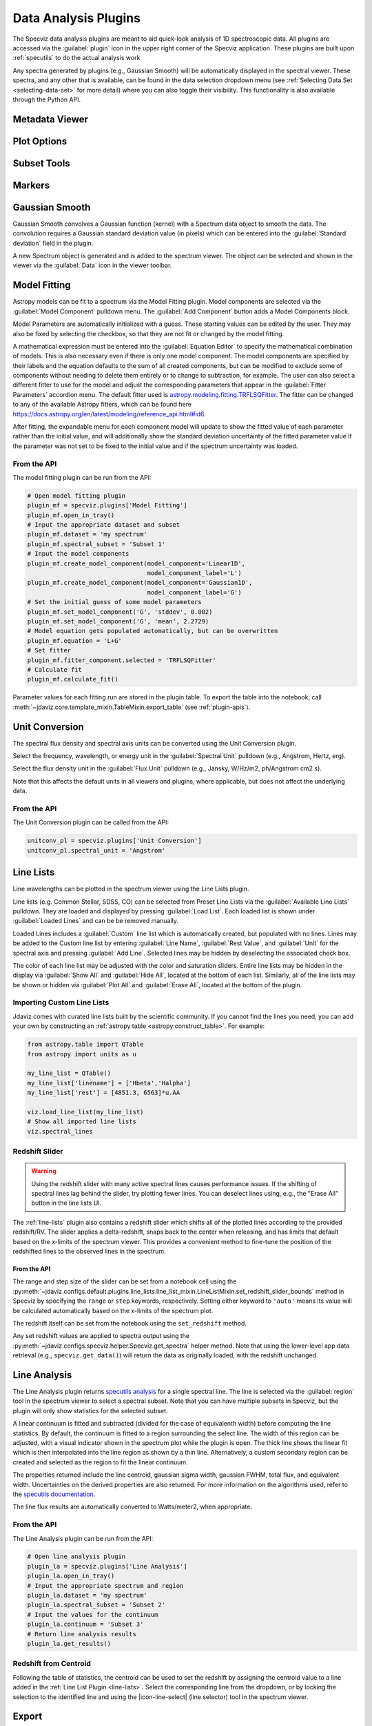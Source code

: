 .. _specviz-plugins:

*********************
Data Analysis Plugins
*********************

The Specviz data analysis plugins are meant to aid quick-look analysis
of 1D spectroscopic data. All plugins are accessed via the :guilabel:`plugin`
icon in the upper right corner of the Specviz application. These plugins are
built upon :ref:`specutils` to do the actual analysis work

.. image:: ./img/specvizplugins.jpg
    :alt: Specviz Plugins
    :width: 200px

Any spectra generated by plugins (e.g., Gaussian Smooth) will be
automatically displayed in the spectral viewer. These spectra, and any other that is available,
can be found in the data selection dropdown menu
(see :ref:`Selecting Data Set <selecting-data-set>` for more detail) where you can also
toggle their visibility. This functionality is also available through the Python API.

.. _specviz-metadata-viewer:

Metadata Viewer
===============

.. seealso::

    :ref:`Metadata Viewer <imviz-metadata-viewer>`
        Imviz documentation on using the metadata viewer.

.. _specviz-plot-options:

Plot Options
============

.. seealso::

    :ref:`Spectral Plot Options <specviz-plot-settings>`
        Documentation on further details regarding the plot setting controls.

.. _specviz-subset-plugin:

Subset Tools
============

.. seealso::

    :ref:`Subset Tools <imviz-subset-plugin>`
        Imviz documentation describing the concept of subsets in Jdaviz. Subsets
        in Specviz are strictly spectral subsets and do not support rotation or
        recentering.

Markers
=======

.. seealso::

    :ref:`Markers <markers-plugin>`
        Imviz documentation describing the markers plugin.

.. _gaussian-smooth:

Gaussian Smooth
===============

Gaussian Smooth convolves a Gaussian function (kernel) with a Spectrum data object
to smooth the data. The convolution requires a Gaussian standard deviation value
(in pixels) which can be entered into the :guilabel:`Standard deviation`
field in the plugin.

A new Spectrum object is generated and is added to the spectrum viewer.
The object can be selected and shown in the viewer via the
:guilabel:`Data` icon in the viewer toolbar.

.. _specviz-model-fitting:

Model Fitting
=============

.. image:: ../img/model_fitting_components.png
    :alt: Model Fitting plugin

Astropy models can be fit to a spectrum via the Model Fitting plugin.
Model components are selected via the :guilabel:`Model Component` pulldown menu.
The :guilabel:`Add Component` button adds a Model Components block.

Model Parameters are automatically initialized with a guess.
These starting values can be edited by the user.
They may also be fixed by selecting the checkbox,
so that they are not fit or changed by the model fitting.

A mathematical expression must be entered into the
:guilabel:`Equation Editor` to specify the mathematical
combination of models.
This is also necessary even if there is only one model component.
The model components are specified by their labels and the equation
defaults to the sum of all created components, but can be modified to
exclude some of components without needing to delete them entirely
or to change to subtraction, for example. The user can also select
a different fitter to use for the model and adjust the corresponding
parameters that appear in the :guilabel:`Fitter Parameters`
accordion menu. The default fitter used is
`astropy.modeling.fitting.TRFLSQFitter <https://docs.astropy.org/en/latest/api/astropy.modeling.fitting.TRFLSQFitter.html#astropy.modeling.fitting.TRFLSQFitter>`_.
The fitter can be changed to any of the available Astropy fitters,
which can be found here `<https://docs.astropy.org/en/latest/modeling/reference_api.html#id6>`_.

After fitting, the expandable menu for each component model will update to
show the fitted value of each parameter rather than the initial value, and
will additionally show the standard deviation uncertainty of the fitted
parameter value if the parameter was not set to be fixed to the initial value
and if the spectrum uncertainty was loaded.

From the API
------------

The model fitting plugin can be run from the API:

.. code-block:: python

    # Open model fitting plugin
    plugin_mf = specviz.plugins['Model Fitting']
    plugin_mf.open_in_tray()
    # Input the appropriate dataset and subset
    plugin_mf.dataset = 'my spectrum'
    plugin_mf.spectral_subset = 'Subset 1'
    # Input the model components
    plugin_mf.create_model_component(model_component='Linear1D',
                                     model_component_label='L')
    plugin_mf.create_model_component(model_component='Gaussian1D',
                                     model_component_label='G')
    # Set the initial guess of some model parameters
    plugin_mf.set_model_component('G', 'stddev', 0.002)
    plugin_mf.set_model_component('G', 'mean', 2.2729)
    # Model equation gets populated automatically, but can be overwritten
    plugin_mf.equation = 'L+G'
    # Set fitter
    plugin_mf.fitter_component.selected = 'TRFLSQFitter'
    # Calculate fit
    plugin_mf.calculate_fit()

Parameter values for each fitting run are stored in the plugin table.
To export the table into the notebook, call
:meth:`~jdaviz.core.template_mixin.TableMixin.export_table`
(see :ref:`plugin-apis`).

.. seealso::

    :ref:`Export Models <specviz-export-model>`
        Documentation on exporting model fitting results.

.. _unit-conversion:

Unit Conversion
===============

The spectral flux density and spectral axis units can be converted
using the Unit Conversion plugin.

Select the frequency, wavelength, or energy unit in the
:guilabel:`Spectral Unit` pulldown
(e.g., Angstrom, Hertz, erg).

Select the flux density unit in the :guilabel:`Flux Unit` pulldown
(e.g., Jansky, W/Hz/m2, ph/Angstrom cm2 s).

Note that this affects the default units in all viewers and plugins, where applicable,
but does not affect the underlying data.

From the API
------------

The Unit Conversion plugin can be called from the API:

.. code-block:: python

    unitconv_pl = specviz.plugins['Unit Conversion']
    unitconv_pl.spectral_unit = 'Angstrom'

.. _line-lists:

Line Lists
==========

Line wavelengths can be plotted in the spectrum viewer using
the Line Lists plugin.

Line lists (e.g. Common Stellar, SDSS, CO) can be selected from
Preset Line Lists via the :guilabel:`Available Line Lists`
pulldown.
They are loaded and displayed by pressing :guilabel:`Load List`.
Each loaded list is shown under :guilabel:`Loaded Lines` and can
be be removed manually.

.. image:: ../img/line_lists.png

Loaded Lines includes a :guilabel:`Custom` line list which is
automatically created, but populated with no lines.
Lines may be added to the Custom line list by entering
:guilabel:`Line Name`, :guilabel:`Rest Value`, and :guilabel:`Unit`
for the spectral axis and pressing :guilabel:`Add Line`.
Selected lines may be hidden by deselecting the associated check box.

The color of each line list may be adjusted with the color and
saturation sliders.
Entire line lists may be hidden in the display via
:guilabel:`Show All` and :guilabel:`Hide All`, located at the
bottom of each list.
Similarly, all of the line lists may be shown or hidden via
:guilabel:`Plot All` and :guilabel:`Erase All`, located at the
bottom of the plugin.

.. _custom-line-lists:

Importing Custom Line Lists
---------------------------

Jdaviz comes with curated line lists built by the scientific community.
If you cannot find the lines you need, you can add your own by constructing
an :ref:`astropy table <astropy:construct_table>`. For example:

.. code-block:: python

    from astropy.table import QTable
    from astropy import units as u

    my_line_list = QTable()
    my_line_list['linename'] = ['Hbeta','Halpha']
    my_line_list['rest'] = [4851.3, 6563]*u.AA

    viz.load_line_list(my_line_list)
    # Show all imported line lists
    viz.spectral_lines


Redshift Slider
---------------

.. warning::
    Using the redshift slider with many active spectral lines causes performance issues.
    If the shifting of spectral lines lag behind the slider, try plotting fewer lines.
    You can deselect lines using, e.g., the "Erase All" button in the line lists UI.

The :ref:`line-lists` plugin also contains a redshift slider which shifts all of the plotted
lines according to the provided redshift/RV.  The slider applies a delta-redshift,
snaps back to the center when releasing, and has limits that default based
on the x-limits of the spectrum viewer.  This provides a convenient method
to fine-tune the position of the redshifted lines to the observed lines in
the spectrum.

From the API
^^^^^^^^^^^^

The range and step size of the slider can be set from a notebook cell using the
:py:meth:`~jdaviz.configs.default.plugins.line_lists.line_list_mixin.LineListMixin.set_redshift_slider_bounds`
method in Specviz by specifying the ``range`` or ``step`` keywords, respectively.
Setting either keyword to ``'auto'`` means its value will be calculated
automatically based on the x-limits of the spectrum plot.

The redshift itself can be set from the notebook using the ``set_redshift`` method.

Any set redshift values are applied to spectra output using the
:py:meth:`~jdaviz.configs.specviz.helper.Specviz.get_spectra` helper method.
Note that using the lower-level app data retrieval (e.g., ``specviz.get_data()``)
will return the data as originally loaded, with the redshift unchanged.

.. _line-analysis:

Line Analysis
=============

.. image:: ./img/line_analysis_plugin.png
    :alt: Line Analysis plugin

The Line Analysis plugin returns
`specutils analysis <https://specutils.readthedocs.io/en/stable/analysis.html>`_
for a single spectral line.
The line is selected via the :guilabel:`region` tool in
the spectrum viewer to select a spectral subset. Note that you can have
multiple subsets in Specviz, but the plugin will only show statistics for the
selected subset.

A linear continuum is fitted and subtracted (divided for the case of equivalenth width) before
computing the line statistics.  By default, the continuum is fitted to a region surrounding
the select line.  The width of this region can be adjusted, with a visual indicator shown
in the spectrum plot while the plugin is open.  The thick line shows the linear fit which
is then interpolated into the line region as shown by a thin line.  Alternatively, a custom
secondary region can be created and selected as the region to fit the linear continuum.

The properties returned include the line centroid, gaussian sigma width, gaussian FWHM,
total flux, and equivalent width. Uncertainties on the derived properties are also
returned. For more information on the algorithms used, refer to the `specutils documentation
<https://specutils.readthedocs.io/en/stable/analysis.html>`_.

The line flux results are automatically converted to Watts/meter2,
when appropriate.

From the API
------------

The Line Analysis plugin can be run from the API:

.. code-block:: python

    # Open line analysis plugin
    plugin_la = specviz.plugins['Line Analysis']
    plugin_la.open_in_tray()
    # Input the appropriate spectrum and region
    plugin_la.dataset = 'my spectrum'
    plugin_la.spectral_subset = 'Subset 2'
    # Input the values for the continuum
    plugin_la.continuum = 'Subset 3'
    # Return line analysis results
    plugin_la.get_results()

Redshift from Centroid
----------------------

Following the table of statistics, the centroid can be used to set the redshift by assigning
the centroid value to a line added in the :ref:`Line List Plugin <line-lists>`.  Select the
corresponding line from the dropdown, or by locking the selection to the identified line and
using the |icon-line-select| (line selector) tool in the spectrum viewer.

.. _specviz-export-plot:

Export
======

This plugin allows exporting the contents of a viewer or a plot within a plugin
to various image formats. Additionally, spatial and spectral (Astropy) regions
can be exported to files. Spatial regions may be exported as either FITS or REG
files while Spectral regions may be exported as ECSV files.
Note that multiple spectral regions can be saved to the same file so long as
they are subregions of a single subset rather than independent subsets.
